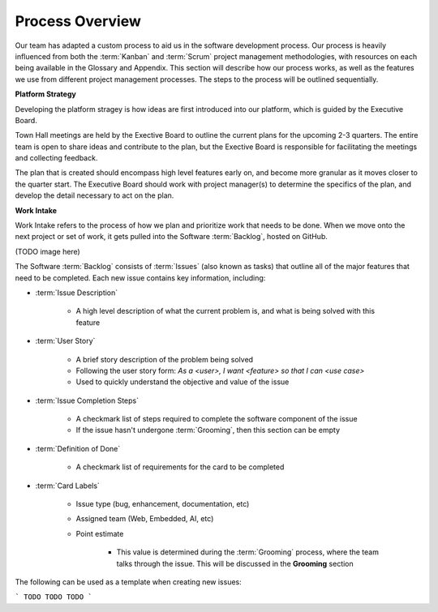.. Document describing the high level process we take when developing software

Process Overview
================

Our team has adapted a custom process to aid us in the software development process. Our process is heavily influenced from both the :term:`Kanban` and :term:`Scrum` project management methodologies, with resources on each being available in the Glossary and Appendix. This section will describe how our process works, as well as the features we use from different project management processes. The steps to the process will be outlined sequentially.

**Platform Strategy**

Developing the platform stragey is how ideas are first introduced into our platform, which is guided by the Executive Board. 

Town Hall meetings are held by the Exective Board to outline the current plans for the upcoming 2-3 quarters. The entire team is open to share ideas and contribute to the plan, but the Exective Board is responsible for facilitating the meetings and collecting feedback.

The plan that is created should encompass high level features early on, and become more granular as it moves closer to the quarter start. The Executive Board should work with project manager(s) to determine the specifics of the plan, and develop the detail necessary to act on the plan.


**Work Intake**

Work Intake refers to the process of how we plan and prioritize work that needs to be done. When we move onto the next project or set of work, it gets pulled into the Software :term:`Backlog`, hosted on GitHub. 

(TODO image here)

The Software :term:`Backlog` consists of :term:`Issues` (also known as tasks) that outline all of the major features that need to be completed. Each new issue contains key information, including:

- :term:`Issue Description`

    - A high level description of what the current problem is, and what is being solved with this feature

- :term:`User Story`

    - A brief story description of the problem being solved
    - Following the user story form: *As a <user>, I want <feature> so that I can <use case>*
    - Used to quickly understand the objective and value of the issue

- :term:`Issue Completion Steps`

    - A checkmark list of steps required to complete the software component of the issue
    - If the issue hasn't undergone :term:`Grooming`, then this section can be empty

- :term:`Definition of Done`

    - A checkmark list of requirements for the card to be completed
    
- :term:`Card Labels`

    - Issue type (bug, enhancement, documentation, etc)
    - Assigned team (Web, Embedded, AI, etc)
    - Point estimate
        
        - This value is determined during the :term:`Grooming` process, where the team talks through the issue. This will be discussed in the **Grooming** section


The following can be used as a template when creating new issues:

```
TODO
TODO
TODO
```

